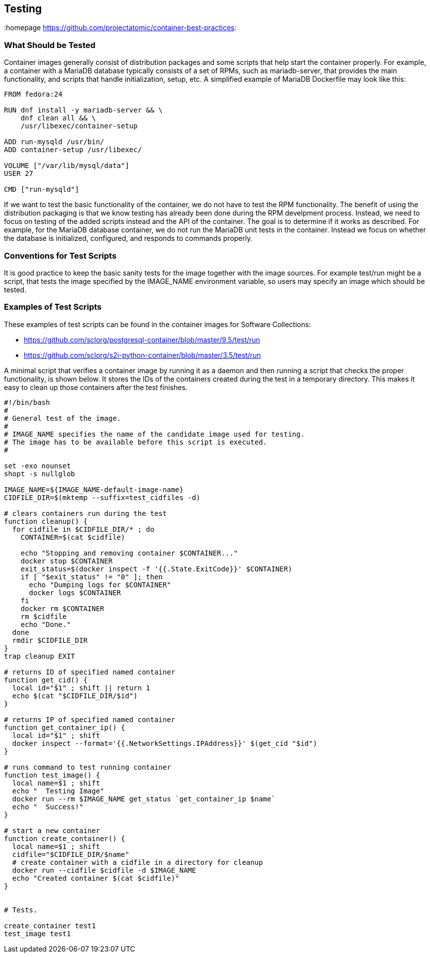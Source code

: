 // vim: set syntax=asciidoc:
[[Testing]]
== Testing
:data-uri:
:toc:
:toclevels 4:
:homepage https://github.com/projectatomic/container-best-practices:

=== What Should be Tested

Container images generally consist of distribution packages and some scripts that help start the container properly. For example, a container with a MariaDB database typically consists of a set of RPMs, such as mariadb-server, that provides the main functionality, and scripts that handle initialization, setup, etc. A simplified example of MariaDB Dockerfile may look like this:
[source,Dockerfile]
----
FROM fedora:24

RUN dnf install -y mariadb-server && \
    dnf clean all && \
    /usr/libexec/container-setup

ADD run-mysqld /usr/bin/
ADD container-setup /usr/libexec/

VOLUME ["/var/lib/mysql/data"]
USER 27

CMD ["run-mysqld"]
----

If we want to test the basic functionality of the container, we do not have to test the RPM functionality. The benefit of using the distribution packaging is that we know testing has already been done during the RPM develpment process. Instead, we need to focus on testing of the added scripts instead and the API of the container. The goal is to determine if it works as described. For example, for the MariaDB database container, we do not run the MariaDB unit tests in the container. Instead we focus on whether the database is initialized, configured, and responds to commands properly.

=== Conventions for Test Scripts

It is good practice to keep the basic sanity tests for the image together with the image sources. For example test/run might be a script, that tests the image specified by the IMAGE_NAME environment variable, so users may specify an image which should be tested.

=== Examples of Test Scripts

These examples of test scripts can be found in the container images for Software Collections:

* https://github.com/sclorg/postgresql-container/blob/master/9.5/test/run
* https://github.com/sclorg/s2i-python-container/blob/master/3.5/test/run

A minimal script that verifies a container image by running it as a daemon and then running a script that checks the proper functionality, is shown below. It stores the IDs of the containers created during the test in a temporary directory. This makes it easy to clean up those containers after the test finishes.

[source,bash]
----
#!/bin/bash
#
# General test of the image.
#
# IMAGE_NAME specifies the name of the candidate image used for testing.
# The image has to be available before this script is executed.
#

set -exo nounset
shopt -s nullglob

IMAGE_NAME=${IMAGE_NAME-default-image-name}
CIDFILE_DIR=$(mktemp --suffix=test_cidfiles -d)

# clears containers run during the test
function cleanup() {
  for cidfile in $CIDFILE_DIR/* ; do
    CONTAINER=$(cat $cidfile)

    echo "Stopping and removing container $CONTAINER..."
    docker stop $CONTAINER
    exit_status=$(docker inspect -f '{{.State.ExitCode}}' $CONTAINER)
    if [ "$exit_status" != "0" ]; then
      echo "Dumping logs for $CONTAINER"
      docker logs $CONTAINER
    fi
    docker rm $CONTAINER
    rm $cidfile
    echo "Done."
  done
  rmdir $CIDFILE_DIR
}
trap cleanup EXIT

# returns ID of specified named container
function get_cid() {
  local id="$1" ; shift || return 1
  echo $(cat "$CIDFILE_DIR/$id")
}

# returns IP of specified named container
function get_container_ip() {
  local id="$1" ; shift
  docker inspect --format='{{.NetworkSettings.IPAddress}}' $(get_cid "$id")
}

# runs command to test running container
function test_image() {
  local name=$1 ; shift
  echo "  Testing Image"
  docker run --rm $IMAGE_NAME get_status `get_container_ip $name`
  echo "  Success!"
}

# start a new container
function create_container() {
  local name=$1 ; shift
  cidfile="$CIDFILE_DIR/$name"
  # create container with a cidfile in a directory for cleanup
  docker run --cidfile $cidfile -d $IMAGE_NAME
  echo "Created container $(cat $cidfile)"
}


# Tests.

create_container test1
test_image test1
----

// === Build Testing
// === Image Scanning
